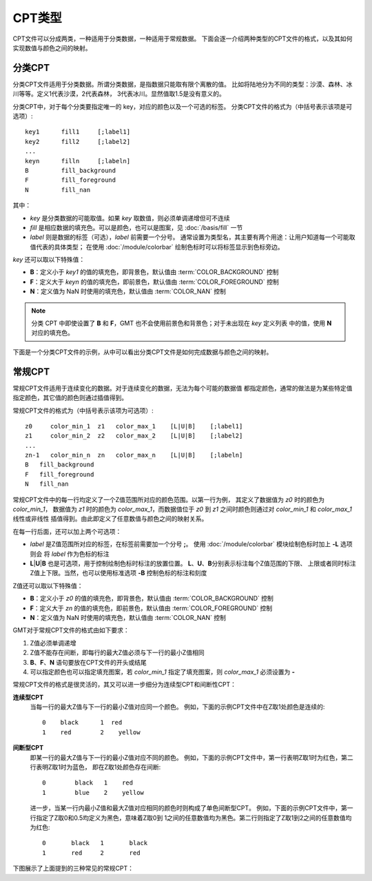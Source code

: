 CPT类型
=======

CPT文件可以分成两类，一种适用于分类数据，一种适用于常规数据。
下面会逐一介绍两种类型的CPT文件的格式，以及其如何实现数值与颜色之间的映射。

分类CPT
-------

分类CPT文件适用于分类数据。所谓分类数据，是指数据只能取有限个离散的值。
比如将陆地分为不同的类型：沙漠、森林、冰川等等。定义1代表沙漠，2代表森林，
3代表冰川。显然值取1.5是没有意义的。

分类CPT中，对于每个分类要指定唯一的 key，对应的颜色以及一个可选的标签。
分类CPT文件的格式为（中括号表示该项是可选项）::

    key1      fill1     [;label1]
    key2      fill2     [;label2]
    ...
    keyn      filln     [;labeln]
    B         fill_background
    F         fill_foreground
    N         fill_nan

其中：

- *key* 是分类数据的可能取值。如果 *key* 取数值，则必须单调递增但可不连续
- *fill* 是相应数据的填充色。可以是颜色，也可以是图案，见 :doc:`/basis/fill` 一节
- *label* 则是数据的标签（可选），*label* 前需要一个分号。
  通常设置为类型名，其主要有两个用途：让用户知道每一个可能取值代表的具体类型；
  在使用 :doc:`/module/colorbar` 绘制色标时可以将标签显示到色标旁边。

*key* 还可以取以下特殊值：

- **B**：定义小于 *key1* 的值的填充色，即背景色，默认值由 :term:`COLOR_BACKGROUND` 控制
- **F**：定义大于 *keyn* 的值的填充色，即前景色，默认值由 :term:`COLOR_FOREGROUND` 控制
- **N**：定义值为 NaN 时使用的填充色，默认值由 :term:`COLOR_NAN` 控制

.. note::
    分类 CPT 中即使设置了 **B** 和 **F**，GMT 也不会使用前景色和背景色；对于未出现在 *key* 定义列表
    中的值，使用 **N** 对应的填充色。

下面是一个分类CPT文件的示例，从中可以看出分类CPT文件是如何完成数据与颜色之间的映射。

.. gmtplot::
    :width: 75%

    gmt begin categorical-cpt

    # 写一个分类CPT到文件 types.cpt
    cat > types.cpt << EOF
    0   yellow   ;desert
    1   blue     ;forest
    2   red      ;iceland
    B   white
    F   black
    N   gray
    EOF

    # 绘制圆，其中第三列Z值以及CPT中颜色的对应关系决定了圆的颜色
    gmt plot -R0/12/0/6 -JX8c/4c -Baf -BWSen -Sc1c -W1p -Ctypes.cpt << EOF
    1  3  -1
    3  3  0
    5  3  1
    7  3  2
    9  3  3.1
    11 3  NaN
    EOF

    # 绘制色标
    gmt colorbar -Ctypes.cpt -DJBC+e+n
    gmt end show

常规CPT
-------

常规CPT文件适用于连续变化的数据。对于连续变化的数据，无法为每个可能的数据值
都指定颜色，通常的做法是为某些特定值指定颜色，其它值的颜色则通过插值得到。

常规CPT文件的格式为（中括号表示该项为可选项）::

    z0     color_min_1  z1   color_max_1    [L|U|B]    [;label1]
    z1     color_min_2  z2   color_max_2    [L|U|B]    [;label2]
    ...
    zn-1   color_min_n  zn   color_max_n    [L|U|B]    [;labeln]
    B   fill_background
    F   fill_foreground
    N   fill_nan

常规CPT文件中的每一行均定义了一个Z值范围所对应的颜色范围。以第一行为例，
其定义了数据值为 *z0* 时的颜色为 *color_min_1*，
数据值为 *z1* 时的颜色为 *color_max_1*，而数据值位于 *z0* 到
*z1* 之间时颜色则通过对 *color_min_1* 和 *color_max_1* 线性或非线性
插值得到。由此即定义了任意数值与颜色之间的映射关系。

在每一行后面，还可以加上两个可选项：

- *label* 是Z值范围所对应的标签，在标签前需要加一个分号 **;**。
  使用 :doc:`/module/colorbar` 模块绘制色标时加上 **-L** 选项则会
  将 *label* 作为色标的标注
- **L**\|\ **U**\|\ **B** 也是可选项，用于控制绘制色标时标注的放置位置。
  **L**、**U**、**B**\ 分别表示标注每个Z值范围的下限、
  上限或者同时标注Z值上下限。当然，也可以使用标准选项 **-B** 控制色标的标注和刻度

Z值还可以取以下特殊值：

- **B**：定义小于 *z0* 的值的填充色，即背景色，默认值由 :term:`COLOR_BACKGROUND` 控制
- **F**：定义大于 *zn* 的值的填充色，即前景色，默认值由 :term:`COLOR_FOREGROUND` 控制
- **N**：定义值为 NaN 时使用的填充色，默认值由 :term:`COLOR_NAN` 控制

GMT对于常规CPT文件的格式由如下要求：

#. Z值必须单调递增
#. Z值不能存在间断，即每行的最大Z值必须与下一行的最小Z值相同
#. **B**、**F**、**N** 语句要放在CPT文件的开头或结尾
#. 可以指定颜色也可以指定填充图案，若 *color_min_1* 指定了填充图案，则
   *color_max_1* 必须设置为 **-**

常规CPT文件的格式是很灵活的，其又可以进一步细分为连续型CPT和间断性CPT：

**连续型CPT**
    当每一行的最大Z值与下一行的最小Z值对应同一个颜色。
    例如，下面的示例CPT文件中在Z取1处颜色是连续的::

        0    black      1  red
        1    red        2    yellow

**间断型CPT**
    即某一行的最大Z值与下一行的最小Z值对应不同的颜色。
    例如，下面的示例CPT文件中，第一行表明Z取1时为红色，第二行表明Z取1时为蓝色，
    即在Z取1处颜色存在间断::

        0	 black	 1    red
        1	 blue    2    yellow

    进一步，当某一行内最小Z值和最大Z值对应相同的颜色时则构成了单色间断型CPT。
    例如，下面的示例CPT文件中，第一行指定了Z取0和0.5均定义为黑色，意味着Z取0到
    1之间的任意数值均为黑色。第二行则指定了Z取1到2之间的任意数值均为红色::

        0	black	1	black
        1	red     2	red

下图展示了上面提到的三种常见的常规CPT：

.. gmtplot::
    :width: 50%

    gmt begin regular-cpt

    # 连续型CPT
    cat > continuous.cpt << EOF
    0    black      1    red
    1    red        2    yellow
    EOF
    gmt colorbar -Ccontinuous.cpt -Dx0c/0c+w5c+h

    # 间断型CPT
    cat > discontinuous.cpt << EOF
    0      black   1    red
    1      blue    2    yellow
    EOF
    gmt colorbar -Cdiscontinuous.cpt -Dx0c/0c+w5c+h -Y1.5c

    # 单色间断型CPT
    cat > discontinous-2.cpt << EOF
    0       black   1     black
    1       red     2     red
    EOF
    gmt colorbar -Cdiscontinous-2.cpt -Dx0c/0c+w5c+h -Y1.5c

    gmt end show
